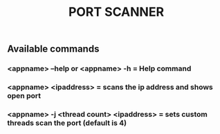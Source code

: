 #+TITLE:PORT SCANNER


** Available commands
*** <appname> --help or <appname> -h = Help command
*** <appname> <ipaddress> = scans the ip address and shows open port
*** <appname> -j <thread count> <ipaddress> = sets custom threads scan the port (default is 4)
